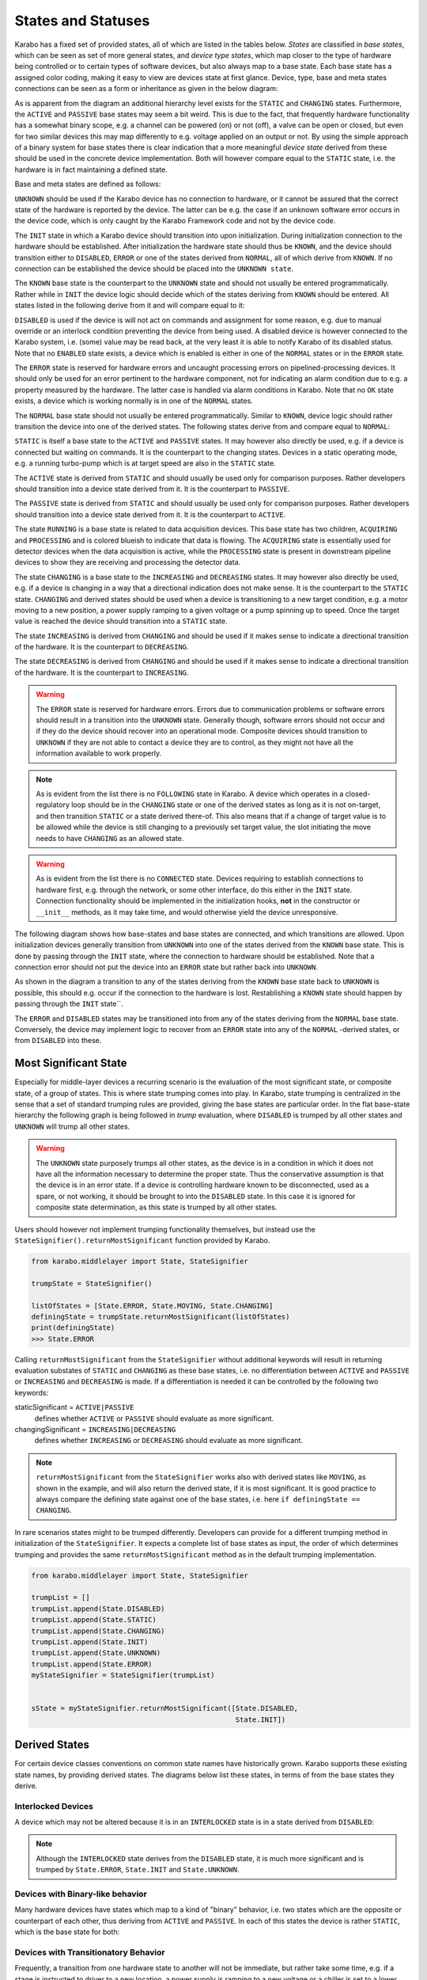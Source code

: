 .. _states:

****************************
States and Statuses
****************************


Karabo has a fixed set of provided states, all of which are listed in the
tables below. *States* are classified in *base states*, which can be seen
as set of more general states, and *device type states*, which map closer
to the type of hardware being controlled or to certain types
of software devices, but also always map to a base state. Each base state has a
assigned color coding, making it easy to view are devices state at first
glance.
Device, type, base and meta states connections can be seen as a form
or inheritance as given in the below diagram:

.. digraph:: state_transitions

    "UNKNOWN"[shape = box style=filled, fillcolor="#FFAA00"]
    "DISABLED"[shape = box style=filled, fillcolor="#FF00FF"]
    "ERROR"[shape = box style=filled, fillcolor=red]
    "INIT"[shape = box style=filled, fillcolor="#E6E6AA"]
    "KNOWN"[shape = box style=filled, fillcolor="#C8C8C8"]
    "STATIC"[shape = box style=filled, fillcolor="#00AA00"]
    "NORMAL"[shape = box style=filled, fillcolor="#C8C8C8"]
    "KNOWN" -> "NORMAL"
    "KNOWN" -> "ERROR"
    "KNOWN" -> "DISABLED"
    "NORMAL" -> "STATIC"
    "NORMAL" -> "RUNNING"
    "RUNNING"[shape = box style=filled, fillcolor="#99CCFF"]
    "ACQUIRING"[shape = box style=filled, fillcolor="#99CCFF"]
    "RUNNING" -> "ACQUIRING"
    "PROCESSING"[shape = box style=filled, fillcolor="#99CCFF"]
    "RUNNING" -> "PROCESSING"
    "PASSIVE"[shape = box style=filled, fillcolor="#CCCCFF"]
    "STATIC" -> "PASSIVE"
    "ACTIVE"[shape = box style=filled, fillcolor="#78FF00"]
    "STATIC" -> "ACTIVE"
    "CHANGING"[shape = box style=filled, fillcolor="#00AAFF"]
    "NORMAL" -> "CHANGING"
    "DECREASING"[shape = box style=filled, fillcolor="#00AAFF"]
    "CHANGING" -> "DECREASING"
    "INCREASING"[shape = box style=filled, fillcolor="#00AAFF"]
    "CHANGING" -> "INCREASING"


As is apparent from the diagram an additional hierarchy level exists for the
``STATIC`` and ``CHANGING`` states. Furthermore, the ``ACTIVE`` and ``PASSIVE``
base states may seem a bit weird. This is due to the fact, that frequently
hardware functionality has a somewhat binary scope, e.g. a channel can be
powered (on) or not (off), a valve can be open or closed, but even for two
similar devices this may map differently to e.g. voltage applied on an output
or not. By using the simple approach of a binary system for base states there
is clear indication that a more meaningful *device state* derived from these
should be used in the concrete device implementation. Both will however compare
equal to the ``STATIC`` state, i.e. the hardware is in fact maintaining a
defined state.

Base and meta states are defined as follows:

.. graphviz::

    digraph unknown {UNKNOWN [shape=box, style=filled, fillcolor="#FFAA00"]}


``UNKNOWN`` should be used if the Karabo device has no connection to hardware,
or it cannot be assured that the correct state of the hardware is reported by
the device. The latter can be e.g. the case if an unknown software error
occurs in the device code, which is only caught by the Karabo Framework
code and not by the device code.

.. graphviz::

    digraph init {INIT [shape=box, style=filled, fillcolor="#E6E6AA"]}

The ``INIT`` state in which a Karabo device should transition into upon
initialization. During initialization connection to the hardware should
be established. After initialization the hardware state should thus
be ``KNOWN``, and the device should transition either to ``DISABLED``,
``ERROR`` or one of the states derived from ``NORMAL``, all of which derive
from ``KNOWN``. If no connection can be established the device should be placed
into the ``UNKNOWN state``.


The ``KNOWN`` base state is the counterpart to the ``UNKNOWN`` state and should
not usually be entered programmatically. Rather
while in ``INIT`` the device logic should decide which of the states deriving
from ``KNOWN`` should be entered. All states listed in the following derive
from it and will compare equal to it:

.. graphviz::

    digraph disabled {DISABLED [shape=box, style=filled, fillcolor="#FF00FF"]}

``DISABLED`` is used if the device is will not act on commands and assignment
for some reason, e.g. due to manual override or an interlock condition preventing
the device from being used. A disabled device is however connected to the
Karabo system, i.e. (some) value may be read back, at the very least it
is able to notify Karabo of its disabled status. Note that no ``ENABLED``
state exists, a device which is enabled is either in one of the ``NORMAL``
states or in the ``ERROR`` state.

.. graphviz::

    digraph error {ERROR [shape=box, style=filled, fillcolor=red]}

The ``ERROR`` state is reserved for hardware errors and uncaught processing
errors on pipelined-processing devices. It should only be used for an
error pertinent to the hardware component, not for indicating an alarm
condition due to e.g. a property measured by the hardware. The latter case
is handled via alarm conditions in Karabo. Note that no ``OK``
state exists, a device which is working normally is in one of the
``NORMAL`` states.

.. graphviz::

    digraph NORMAL {NORMAL [shape=box, style=filled, fillcolor="#C8C8C8"]}

The ``NORMAL`` base state should not usually be entered programmatically.
Similar to ``KNOWN``, device logic should rather transition the device
into one of the derived states. The following states derive from and compare
equal to ``NORMAL``:

.. graphviz::

    digraph static {STATIC [shape=box, style=filled, fillcolor="#00AA00"]}

``STATIC`` is itself a base state to the ``ACTIVE`` and ``PASSIVE`` states.
It may however also directly be used, e.g. if a device is connected but
waiting on commands.
It is the counterpart to the changing states. Devices in a static operating
mode, e.g. a running turbo-pump which is at target speed are also in the
``STATIC`` state.

.. graphviz::

    digraph active {ACTIVE [shape=box, style=filled, fillcolor="#78FF00"]}

The ``ACTIVE`` state is derived from ``STATIC`` and should usually be used
only for comparison purposes. Rather developers should transition into a device
state derived from it. It is the counterpart to ``PASSIVE``.

.. graphviz::

    digraph passive {PASSIVE [shape=box, style=filled, fillcolor="#CCCCFF"]}

The ``PASSIVE`` state is derived from ``STATIC`` and should usually be used
only for comparison purposes. Rather developers should transition into a
device state derived from it. It is the counterpart to ``ACTIVE``.

.. graphviz::

    digraph running {RUNNING [shape=box, style=filled, fillcolor="#99CCFF"]}

The state ``RUNNING`` is a base state is related to data acquisition devices.
This base state has two children, ``ACQUIRING`` and ``PROCESSING`` and is
colored blueish to indicate that data is flowing.
The ``ACQUIRING`` state is essentially used for detector devices when the data
acquisition is active, while the ``PROCESSING`` state is present in downstream
pipeline devices to show they are receiving and processing the detector data.

.. graphviz::

    digraph changing {CHANGING [shape=box, style=filled, fillcolor="#00AAFF"]}

The state ``CHANGING`` is a base state to the ``INCREASING`` and
``DECREASING`` states. It may however  also directly be used, e.g. if a device
is changing in a way that a directional indication does not make sense. It is
the counterpart to the ``STATIC`` state. ``CHANGING`` and derived states should
be used when a device is transitioning to a new target condition, e.g. a motor
moving to a new position, a power supply ramping to a given voltage or a pump
spinning up to speed. Once the target value is reached the device should
transition into a ``STATIC`` state.

.. graphviz::

    digraph increasing {INCREASING [shape=box, style=filled, fillcolor="#00AAFF"]}

The state ``INCREASING`` is derived from ``CHANGING`` and should be used if
it makes sense to indicate a directional transition of the hardware.
It is the counterpart to ``DECREASING``.

.. graphviz::

    digraph decreasing {DECREASING [shape=box, style=filled, fillcolor="#00AAFF"]}

The state ``DECREASING`` is derived from ``CHANGING`` and should be used
if it makes sense to indicate a directional transition of the hardware.
It is the counterpart to ``INCREASING``.



.. warning::

    The ``ERROR`` state is reserved for hardware errors. Errors due to
    communication problems or software errors should result in a transition
    into the ``UNKNOWN`` state. Generally though, software errors should not
    occur and if they do the device should recover into an operational
    mode. Composite devices should transition to ``UNKNOWN`` if they are not
    able to contact a device they are to control, as they might not have
    all the information available to work properly.


.. note::

    As is evident from the list there is no ``FOLLOWING`` state in Karabo.
    A device which operates in a closed-regulatory loop should be in
    the ``CHANGING`` state or one of the derived states as long as it is
    not on-target, and then transition ``STATIC`` or a state derived there-of.
    This also means that if a change of target value is to be allowed while
    the device is still changing to a previously set target value, the slot
    initiating the move needs to have ``CHANGING`` as an allowed state.


.. warning::

    As is evident from the list there is no ``CONNECTED`` state. Devices
    requiring to establish connections to hardware first, e.g. through the
    network, or some other interface, do this either in the ``INIT`` state.
    Connection functionality should be implemented in the initialization hooks,
    **not** in the constructor or ``__init__`` methods, as it may take time,
    and would otherwise yield the device unresponsive.


The following diagram shows how base-states and base states are connected,
and which transitions are allowed. Upon initialization devices generally
transition from ``UNKNOWN`` into one of the states derived from the ``KNOWN``
base state. This is done by passing through the ``INIT`` state, where the
connection to hardware should be established. Note that a connection error
should not put the device into an ``ERROR`` state but rather back into
``UNKNOWN``.

As shown in the diagram a transition to any of the states deriving from
the ``KNOWN`` base state back to ``UNKNOWN`` is possible, this should e.g.
occur if the connection to the hardware is lost. Restablishing a ``KNOWN`` state
should happen by passing through the ``INIT`` state``.

The ``ERROR`` and ``DISABLED`` states may be transitioned into from any of the
states deriving from the ``NORMAL`` base state. Conversely, the device may
implement logic to recover from an ``ERROR`` state into any of the ``NORMAL``
-derived states, or from ``DISABLED`` into these.


.. graphviz::

    digraph state_uml {

        compound=true;
        rankdir = LR;
        graph [pad="1.", ranksep="0.95", nodesep="1.2", splines=ortho];
        unknown
        [
            shape = box
            style = filled
            fillcolor = "#FFAA00"
            label = "UNKNOWN"
        ]

        init
        [
            shape = box
            style = filled
            fillcolor = "#E6E6AA"
            label = "INIT"
        ]

        subgraph cluster1 {

        label = "KNOWN";

        disabled
        [
            shape = box
            style = filled
            fillcolor = "#FF00FF"
            label = "DISABLED"
        ]

        error
        [
            shape = box
            style = filled
            fillcolor = red
            label = "ERROR"
        ]

            subgraph cluster0 {

                label = "NORMAL";
                on
                [
                    shape = box
                    style = filled
                    fillcolor = green
                    label = "ACTIVE"
                ]

                changing
                [
                    shape = box
                    style = filled
                    fillcolor = "#00AAFF"
                    label = "CHANGING"
                ]
                on -> changing
                changing -> on
            }
        }

        unknown -> init

        on -> unknown [ltail=cluster1]
        init -> on [lhead=cluster1];
        init -> unknown

        on -> error [ltail=cluster0]
        error ->  on [lhead=cluster0]

        disabled -> error
        error -> disabled
        disabled -> on [lhead=cluster0]
        on -> disabled [ltail=cluster0]

    }



Most Significant State
======================

Especially for middle-layer devices a recurring scenario is the evaluation of
the most significant state, or composite state, of a group of states. This is
where state trumping comes into play. In Karabo, state trumping is centralized
in the sense that a set of standard trumping rules are provided, giving the
base states are particular order.
In the flat base-state hierarchy the following graph is being followed
in *trump* evaluation, where ``DISABLED`` is trumped by all other states and
``UNKNOWN`` will trump all other states.

.. graphviz::

    digraph state_trumps {

        rankdir = LR;
        compound=true;
        graph [pad="1.", ranksep="0.95", nodesep="1.2", splines=ortho];



        disabled
        [
            shape = box
            style = filled
            fillcolor = "#FF00FF"
            label = "DISABLED"
        ]

        subgraph cluster0 {
            label = "STATIC";
            style = filled
            fillcolor = "#00AA00"

            active
            [
                shape = box
                style = filled
                fillcolor = "#78FF00"
                label = "ACTIVE"
            ]

            passive
            [
                shape = box
                style = filled
                fillcolor = "#CCCCFF"
                label = "PASSIVE"
            ]

            active->passive [arrowhead=none, style=dashed]

        }

        running
        [
            shape = box
            style = filled
            fillcolor = "#99CCFF"
            label = "RUNNING"
        ]

        subgraph cluster1 {
            label = "CHANGING";
            style = filled
            fillcolor = "#00AAFF"

            increasing
            [
                shape = box
                style = filled
                fillcolor = "#00AAFF"
                label = "INCREASING"
            ]

            decreasing
            [
                shape = box
                style = filled
                fillcolor = "#00AAFF"
                label = "DECREASING"
            ]

            increasing->decreasing [arrowhead=none, style=dashed]

        }

        init
        [
            shape = box
            style = filled
            fillcolor = "#E6E6AA"
            label = "INIT"
        ]

        interlocked
        [
            shape = box
            style = filled
            fillcolor = "#FF00FF"
            label = "INTERLOCKED"
        ]

        error
        [
            shape = box
            style = filled
            fillcolor = red
            label = "ERROR"
        ]

        unknown
        [
            shape = box
            style = filled
            fillcolor = "#FFAA00"
            label = "UNKNOWN"
        ]

        disabled -> active [lhead=cluster0]
        active  -> running [ltail=cluster0]
        running -> increasing [lhead=cluster1]
        decreasing -> interlocked [ltail=cluster1]
        interlocked -> error
        error -> init
        init -> unknown

    }

.. warning::

    The ``UNKNOWN`` state purposely trumps all other states, as the device is
    in a condition in which it does not have all the information necessary
    to determine the proper state. Thus the conservative assumption is
    that the device is in an error state.
    If a device is controlling hardware known to be disconnected, used as
    a spare, or not working, it should be brought to into the ``DISABLED``
    state. In this case it is ignored for composite state determination, as
    this state is trumped by all other states.

Users should however not implement trumping functionality themselves,
but instead use the ``StateSignifier().returnMostSignificant`` function
provided by Karabo.

.. code-block:: Python

    from karabo.middlelayer import State, StateSignifier

    trumpState = StateSignifier()

    listOfStates = [State.ERROR, State.MOVING, State.CHANGING]
    definingState = trumpState.returnMostSignificant(listOfStates)
    print(definingState)
    >>> State.ERROR


Calling ``returnMostSignificant`` from the ``StateSignifier`` without
additional keywords will result in returning evaluation substates
of ``STATIC`` and ``CHANGING`` as these base states, i.e. no differentiation
between ``ACTIVE`` and ``PASSIVE`` or ``INCREASING`` and ``DECREASING`` is
made. If a differentiation is needed it can be controlled by the following
two keywords:

staticSignificant = ``ACTIVE|PASSIVE``
    defines whether ``ACTIVE`` or  ``PASSIVE`` should evaluate as more significant.

changingSignificant = ``INCREASING|DECREASING``
    defines whether ``INCREASING`` or  ``DECREASING`` should evaluate as more significant.

.. note::

    ``returnMostSignificant`` from the ``StateSignifier`` works also with
    derived states like ``MOVING``, as shown in the example, and will also
    return the derived state, if it is most significant. It is good practice
    to always compare the defining state against one of the base states,
    i.e. here ``if definingState == CHANGING``.

In rare scenarios states might to be trumped differently. Developers can
provide for a different trumping method in initialization of the ``StateSignifier``.
It expects a complete list of base states as input, the order of which determines
trumping and provides the same ``returnMostSignificant`` method as in the
default trumping implementation.

.. code-block:: Python

    from karabo.middlelayer import State, StateSignifier

    trumpList = []
    trumpList.append(State.DISABLED)
    trumpList.append(State.STATIC)
    trumpList.append(State.CHANGING)
    trumpList.append(State.INIT)
    trumpList.append(State.UNKNOWN)
    trumpList.append(State.ERROR)
    myStateSignifier = StateSignifier(trumpList)


    sState = myStateSignifier.returnMostSignificant([State.DISABLED,
                                                     State.INIT])

Derived States
==============

For certain device classes conventions on common state names have
historically grown. Karabo supports these existing state names, by providing
derived states. The diagrams below list these states, in terms
of from the base states they derive.

Interlocked Devices
-------------------

A device which may not be altered because it is in an ``INTERLOCKED`` state is
in a state derived from ``DISABLED``:

.. digraph:: state_transitions

    "DISABLED"[shape = box style=filled, fillcolor="#FF00FF"]
    "INTERLOCKED"[shape = box style=filled, fillcolor="#FF00FF"]

    "DISABLED" -> "INTERLOCKED"


.. note::

    Although the ``INTERLOCKED`` state derives from the ``DISABLED`` state, it
    is much more significant and is trumped by ``State.ERROR``, ``State.INIT`` and
    ``State.UNKNOWN``.

Devices with Binary-like behavior
---------------------------------

Many hardware devices have states which map to a kind of "binary" behavior,
i.e. two states which are the opposite or counterpart of each other, thus
deriving from ``ACTIVE`` and ``PASSIVE``. In each of this states the device
is rather ``STATIC``, which is the base state for both:


.. digraph:: state_transitions

    rankdir = LR;

    "STATIC"[shape = box style=filled, fillcolor="#00AA00"]
    "PASSIVE"[shape = box style=filled, fillcolor="#CCCCFF"]
    "ACTIVE"[shape = box style=filled, fillcolor="#78FF00"]

    "COOLED"[shape = box style=filled, fillcolor="#78FF00"]
    "WARM"[shape = box style=filled, fillcolor="#CCCCFF"]

    "WARM"->"PASSIVE" [dir=back]

    "HEATED"[shape = box style=filled, fillcolor="#78FF00"]
    "COLD"[shape = box style=filled, fillcolor="#CCCCFF"]

    "COLD"->"PASSIVE" [dir=back]

    "EVACUATED"[shape = box style=filled, fillcolor="#78FF00"]
    "PRESSURIZED"[shape = box style=filled, fillcolor="#CCCCFF"]

    "PRESSURIZED"->"PASSIVE" [dir=back]
    "ACTIVE"->"EVACUATED"


    "OPENED"[shape = box style=filled, fillcolor="#78FF00"]
    "CLOSED"[shape = box style=filled, fillcolor="#CCCCFF"]

    "CLOSED"->"PASSIVE" [dir=back]

    "ON"[shape = box style=filled, fillcolor="#78FF00"]
    "OFF"[shape = box style=filled, fillcolor="#CCCCFF"]

    "OFF"->"PASSIVE" [dir=back]

    "EXTRACTED"[shape = box style=filled, fillcolor="#78FF00"]
    "INSERTED"[shape = box style=filled, fillcolor="#CCCCFF"]

    "INSERTED"->"PASSIVE" [dir=back]

    "STARTED"[shape = box style=filled, fillcolor="#78FF00"]
    "STOPPED"[shape = box style=filled, fillcolor="#CCCCFF"]

    "STOPPED"->"PASSIVE" [dir=back]

    "LOCKED"[shape = box style=filled, fillcolor="#78FF00"]
    "UNLOCKED"[shape = box style=filled, fillcolor="#CCCCFF"]

    "UNLOCKED"->"PASSIVE" [dir=back]

    "ENGAGED"[shape = box style=filled, fillcolor="#78FF00"]
    "DISENGAGED"[shape = box style=filled, fillcolor="#CCCCFF"]

    "DISENGAGED"->"PASSIVE" [dir=back]


    "PASSIVE" -> "STATIC"[dir=back]
    "STATIC" -> "ACTIVE"

    "ACTIVE"->"LOCKED"
    "ACTIVE"->"STARTED"
    "ACTIVE"->"EXTRACTED"
    "ACTIVE"->"ON"
    "ACTIVE"->"OPENED"
    "ACTIVE"->"HEATED"
    "ACTIVE"->"COOLED"
    "ACTIVE"->"ENGAGED"


Devices with Transitionatory Behavior
-------------------------------------

Frequently, a transition from one hardware state to another will not be immediate,
but rather take some time, e.g. if a stage is instructed to driver to a new
location, a power supply is ramping to a new voltage or a chiller is set to
a lower temperature. During a longer lasting transition such devices should be
placed into a ``CHANGING`` derived state, possibly also indicating if an increase
or decrease of the value is being performed.

.. digraph:: state_transitions

    rankdir = LR;

    subgraph cluster0{

        rank="same";
        style = invis;
        "ROTATING"[shape = box style=filled, fillcolor="#00AAFF"]
        "CHANGING"[shape = box style=filled, fillcolor="#00AAFF"]
        "MOVING"[shape = box style=filled, fillcolor="#00AAFF"]

        "SWITCHING"[shape = box style=filled, fillcolor="#00AAFF"]

        "ROTATING" -> "CHANGING"[constraint=false, dir=back]
        "CHANGING" -> "MOVING" [constraint=false]
        "CHANGING" -> "SWITCHING"[constraint=false]

    }


    "INCREASING" -> "MOVING" [style="invisible",dir="none"];
    "INCREASING" -> "ROTATING" [style="invisible",dir="none"];
    "INCREASING" -> "SWITCHING" [style="invisible",dir="none"];

    "INCREASING"[shape = box style=filled, fillcolor="#00AAFF"]
    "DECREASING"[shape = box style=filled, fillcolor="#00AAFF"]

    "COOLING"[shape = box style=filled, fillcolor="#00AAFF"]
    "HEATING"[shape = box style=filled, fillcolor="#00AAFF"]


    "MOVING_LEFT"[shape = box style=filled, fillcolor="#00AAFF"]
    "MOVING_RIGHT"[shape = box style=filled, fillcolor="#00AAFF"]
    "MOVING_DOWN"[shape = box style=filled, fillcolor="#00AAFF"]
    "MOVING_UP"[shape = box style=filled, fillcolor="#00AAFF"]
    "MOVING_FORWARD"[shape = box style=filled, fillcolor="#00AAFF"]
    "MOVING_BACK"[shape = box style=filled, fillcolor="#00AAFF"]


    "ROTATING_CLK"[shape = box style=filled, fillcolor="#00AAFF"]
    "ROTATING_CNTCLK"[shape = box style=filled, fillcolor="#00AAFF"]

    "RAMPING_DOWN"[shape = box style=filled, fillcolor="#00AAFF"]
    "RAMPING_UP"[shape = box style=filled, fillcolor="#00AAFF"]

    "EXTRACTING"[shape = box style=filled, fillcolor="#00AAFF"]
    "INSERTING"[shape = box style=filled, fillcolor="#00AAFF"]

    "STOPPING"[shape = box style=filled, fillcolor="#00AAFF"]
    "STARTING"[shape = box style=filled, fillcolor="#00AAFF"]

    "EMPTYING"[shape = box style=filled, fillcolor="#00AAFF"]
    "FILLING"[shape = box style=filled, fillcolor="#00AAFF"]

    "DISENGAGING"[shape = box style=filled, fillcolor="#00AAFF"]
    "ENGAGING"[shape = box style=filled, fillcolor="#00AAFF"]


    "SWITCHING_OFF"[shape = box style=filled, fillcolor="#00AAFF"]
    "SWITCHING_ON"[shape = box style=filled, fillcolor="#00AAFF"]

    "HEATING"->"INCREASING" [dir=back]
    "MOVING_RIGHT"->"INCREASING" [dir=back]
    "MOVING_UP"->"INCREASING" [dir=back]
    "MOVING_FORWARD"->"INCREASING" [dir=back]
    "ROTATING_CLK"->"INCREASING" [dir=back]
    "RAMPING_UP"->"INCREASING" [dir=back]
    "INSERTING"->"INCREASING" [dir=back]
    "STARTING"->"INCREASING" [dir=back]
    "FILLING"->"INCREASING" [dir=back]
    "ENGAGING"->"INCREASING" [dir=back]
    "SWITCHING_ON"->"INCREASING" [dir=back]


    "INCREASING" -> "CHANGING"[dir=back]
    "CHANGING" -> "DECREASING"



    "DECREASING" -> "COOLING"
    "DECREASING" -> "MOVING_LEFT"
    "DECREASING" -> "MOVING_DOWN"
    "DECREASING" -> "MOVING_BACK"
    "DECREASING" -> "ROTATING_CNTCLK"
    "DECREASING" -> "RAMPING_DOWN"
    "DECREASING" -> "EXTRACTING"
    "DECREASING" -> "STOPPING"
    "DECREASING" -> "EMPTYING"
    "DECREASING" -> "DISENGAGING"
    "DECREASING" -> "SWITCHING_OFF"


Devices Interacting with Personal Interlock
-------------------------------------------

Karabo devices may monitor and request actions upon the personal interlock
system of the hutches. For these devices the following mapping to base states
should be used.

.. digraph:: state_transitions

    rankdir = LR;

    "CHANGING"[shape = box style=filled, fillcolor="#00AAFF"]
    "SEARCHING"[shape = box style=filled, fillcolor="#00AAFF"]

    "STATIC"[shape = box style=filled, fillcolor="#00AA00"]
    "INTERLOCK_OK"[shape = box style=filled, fillcolor="#00AA00"]

    "DISABLED"[shape = box style=filled, fillcolor="#FF00FF"]
    "INTERLOCK_BROKEN"[shape = box style=filled, fillcolor="#FF00FF"]

    "CHANGING" -> "SEARCHING"
    "STATIC" -> "INTERLOCK_OK"
    "DISABLED" -> "INTERLOCK_BROKEN"


.. note::

    While comparisons between different derived states are guaranteed to work
    it is good practice to always compare to the base state. You should thus
    write ``if myState == State.CHANGING`` and **not**
    ``if myState == State.MOVING``!

Changing States
===============

The device state should be queried and set using the *getState()*
and *updateState()* methods in the *bound* APIs

.. code-block:: Python

    currentState = self.getState()
    ...
    self.updateState(State.MOVING)

In the *middle-layer* API normal property retrieval and assignment will
automatically map to these calls

.. code-block:: Python

    currentState = self.state
    self.state = State.MOVING

.. warning::

    While the device state is just another property on the device it is not
    available via usual *get* and *set* commands. This has two reasons:

    - state updates are propagated via a dedicated signal to the distributed
      system, allowing to listen on state updates of other devices without
      consuming network-bandwith on updates from other devies property

    - while internally states are serialized as strings, states can only be
      updated by assigning a state enumerator object.


Status
======

The states introduced above are meant to be unified; accordingly, only a relatively
small number of states has been defined. While it should always be possible to match
a device state to one of the predefined-states, it can be useful to convey more specific
information. For this the device status property is to be used, which is can be set
to any string value using the normal assignment and retrieval syntax in the *bound* APIs:

.. code-block:: Python

   print(self.get("status"))
   self.set("status", "The device is running")

or in the middle-layer API:

.. code-block:: Python

   print(self.status)
   self.status = "The device is running"

On a state update a text indicating the device state is automatically set. After update
state the user may overwrite the status again.


.. code-block:: Python

   self.updateState(State.RUNNING)
   print(self.get("status"))
   >> The device is in the RUNNING state.
   self.set("status", "My new status")
   print(self.get("status"))
   >> My new status
